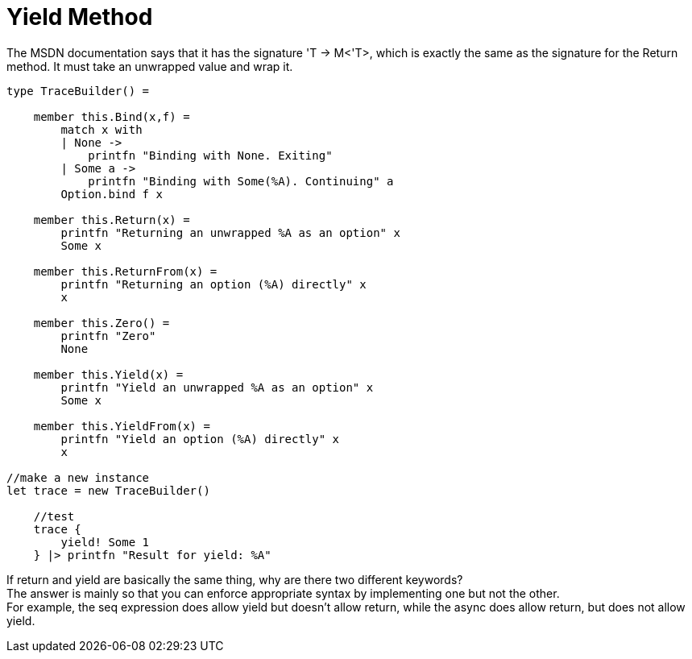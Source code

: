 = Yield Method 
:title: Yield Method
:navtitle: Yield Method
:source-highlighter: highlight.js
:highlightjs-languages: fsharp
:sectlinks:

The MSDN documentation says that it has the signature 'T -> M<'T>, which is exactly the same as the signature for the Return method. 
It must take an unwrapped value and wrap it.

[source,fsharp]
----
type TraceBuilder() =

    member this.Bind(x,f) =
        match x with
        | None ->
            printfn "Binding with None. Exiting"
        | Some a ->
            printfn "Binding with Some(%A). Continuing" a
        Option.bind f x

    member this.Return(x) =
        printfn "Returning an unwrapped %A as an option" x
        Some x

    member this.ReturnFrom(x) =
        printfn "Returning an option (%A) directly" x
        x

    member this.Zero() =
        printfn "Zero"
        None

    member this.Yield(x) =
        printfn "Yield an unwrapped %A as an option" x
        Some x

    member this.YieldFrom(x) =
        printfn "Yield an option (%A) directly" x
        x

//make a new instance
let trace = new TraceBuilder()

    //test
    trace {
        yield! Some 1
    } |> printfn "Result for yield: %A"
----

If return and yield are basically the same thing, why are there two different keywords? +
The answer is mainly so that you can enforce appropriate syntax by implementing one but not the other. +
For example, the seq expression does allow yield but doesn’t allow return, while the async does allow return, but does not allow yield.
